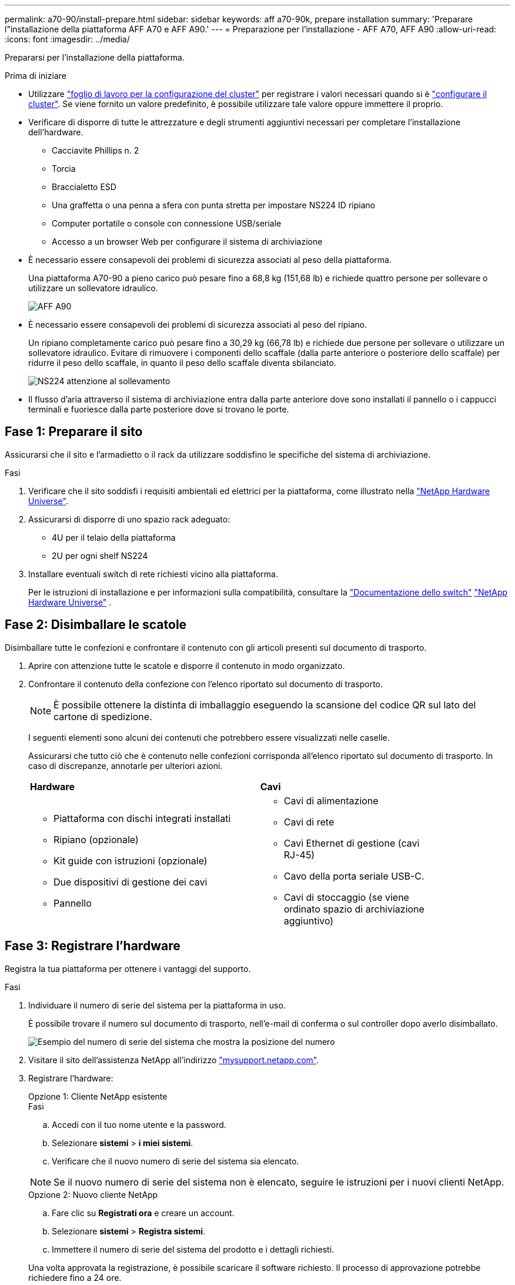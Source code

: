 ---
permalink: a70-90/install-prepare.html 
sidebar: sidebar 
keywords: aff a70-90k, prepare installation 
summary: 'Preparare l"installazione della piattaforma AFF A70 e AFF A90.' 
---
= Preparazione per l'installazione - AFF A70, AFF A90
:allow-uri-read: 
:icons: font
:imagesdir: ../media/


[role="lead"]
Prepararsi per l'installazione della piattaforma.

.Prima di iniziare
* Utilizzare https://docs.netapp.com/us-en/ontap/software_setup/index.html["foglio di lavoro per la configurazione del cluster"] per registrare i valori necessari quando si è link:complete-install.html#step-3-configure-your-cluster["configurare il cluster"]. Se viene fornito un valore predefinito, è possibile utilizzare tale valore oppure immettere il proprio.
* Verificare di disporre di tutte le attrezzature e degli strumenti aggiuntivi necessari per completare l'installazione dell'hardware.
+
** Cacciavite Phillips n. 2
** Torcia
** Braccialetto ESD
** Una graffetta o una penna a sfera con punta stretta per impostare NS224 ID ripiano
** Computer portatile o console con connessione USB/seriale
** Accesso a un browser Web per configurare il sistema di archiviazione


* È necessario essere consapevoli dei problemi di sicurezza associati al peso della piattaforma.
+
Una piattaforma A70-90 a pieno carico può pesare fino a 68,8 kg (151,68 lb) e richiede quattro persone per sollevare o utilizzare un sollevatore idraulico.

+
image::../media/drw_a70-90_weight_icon_ieops-1730.svg[AFF A90]

* È necessario essere consapevoli dei problemi di sicurezza associati al peso del ripiano.
+
Un ripiano completamente carico può pesare fino a 30,29 kg (66,78 lb) e richiede due persone per sollevare o utilizzare un sollevatore idraulico. Evitare di rimuovere i componenti dello scaffale (dalla parte anteriore o posteriore dello scaffale) per ridurre il peso dello scaffale, in quanto il peso dello scaffale diventa sbilanciato.

+
image::../media/drw_ns224_lifting_weight_ieops-1716.svg[NS224 attenzione al sollevamento]

* Il flusso d'aria attraverso il sistema di archiviazione entra dalla parte anteriore dove sono installati il pannello o i cappucci terminali e fuoriesce dalla parte posteriore dove si trovano le porte.




== Fase 1: Preparare il sito

Assicurarsi che il sito e l'armadietto o il rack da utilizzare soddisfino le specifiche del sistema di archiviazione.

.Fasi
. Verificare che il sito soddisfi i requisiti ambientali ed elettrici per la piattaforma, come illustrato nella https://hwu.netapp.com["NetApp Hardware Universe"^].
. Assicurarsi di disporre di uno spazio rack adeguato:
+
** 4U per il telaio della piattaforma
** 2U per ogni shelf NS224


. Installare eventuali switch di rete richiesti vicino alla piattaforma.
+
Per le istruzioni di installazione e per informazioni sulla compatibilità, consultare la https://docs.netapp.com/us-en/ontap-systems-switches/index.html["Documentazione dello switch"^] link:https://hwu.netapp.com["NetApp Hardware Universe"^] .





== Fase 2: Disimballare le scatole

Disimballare tutte le confezioni e confrontare il contenuto con gli articoli presenti sul documento di trasporto.

. Aprire con attenzione tutte le scatole e disporre il contenuto in modo organizzato.
. Confrontare il contenuto della confezione con l'elenco riportato sul documento di trasporto.
+

NOTE: È possibile ottenere la distinta di imballaggio eseguendo la scansione del codice QR sul lato del cartone di spedizione.

+
I seguenti elementi sono alcuni dei contenuti che potrebbero essere visualizzati nelle caselle.

+
Assicurarsi che tutto ciò che è contenuto nelle confezioni corrisponda all'elenco riportato sul documento di trasporto. In caso di discrepanze, annotarle per ulteriori azioni.

+
[cols="12,9,4"]
|===


| *Hardware* | *Cavi* |  


 a| 
** Piattaforma con dischi integrati installati
** Ripiano (opzionale)
** Kit guide con istruzioni (opzionale)
** Due dispositivi di gestione dei cavi
** Pannello

 a| 
** Cavi di alimentazione
** Cavi di rete
** Cavi Ethernet di gestione (cavi RJ-45)
** Cavo della porta seriale USB-C.
** Cavi di stoccaggio (se viene ordinato spazio di archiviazione aggiuntivo)

|  
|===




== Fase 3: Registrare l'hardware

Registra la tua piattaforma per ottenere i vantaggi del supporto.

.Fasi
. Individuare il numero di serie del sistema per la piattaforma in uso.
+
È possibile trovare il numero sul documento di trasporto, nell'e-mail di conferma o sul controller dopo averlo disimballato.

+
image::../media/drw_ssn_label.svg[Esempio del numero di serie del sistema che mostra la posizione del numero]

. Visitare il sito dell'assistenza NetApp all'indirizzo http://mysupport.netapp.com/["mysupport.netapp.com"^].
. Registrare l'hardware:
+
[role="tabbed-block"]
====
.Opzione 1: Cliente NetApp esistente
--
.Fasi
.. Accedi con il tuo nome utente e la password.
.. Selezionare *sistemi* > *i miei sistemi*.
.. Verificare che il nuovo numero di serie del sistema sia elencato.



NOTE: Se il nuovo numero di serie del sistema non è elencato, seguire le istruzioni per i nuovi clienti NetApp.

--
.Opzione 2: Nuovo cliente NetApp
--
.. Fare clic su *Registrati ora* e creare un account.
.. Selezionare *sistemi* > *Registra sistemi*.
.. Immettere il numero di serie del sistema del prodotto e i dettagli richiesti.


Una volta approvata la registrazione, è possibile scaricare il software richiesto. Il processo di approvazione potrebbe richiedere fino a 24 ore.

--
====

